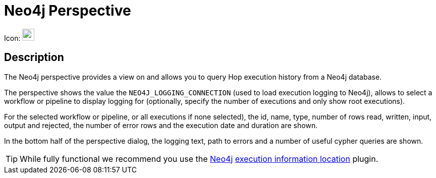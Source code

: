 ////
  // Licensed to the Apache Software Foundation (ASF) under one or more
  // contributor license agreements. See the NOTICE file distributed with
  // this work for additional information regarding copyright ownership.
  // The ASF licenses this file to You under the Apache License, Version 2.0
  // (the "License"); you may not use this file except in compliance with
  // the License. You may obtain a copy of the License at
  //
  // http://www.apache.org/licenses/LICENSE-2.0
  //
  // Unless required by applicable law or agreed to in writing, software
  // distributed under the License is distributed on an "AS IS" BASIS,
  // WITHOUT WARRANTIES OR CONDITIONS OF ANY KIND, either express or implied.
  // See the License for the specific language governing permissions and
  // limitations under the License.
////

////
Licensed to the Apache Software Foundation (ASF) under one
or more contributor license agreements.  See the NOTICE file
distributed with this work for additional information
regarding copyright ownership.  The ASF licenses this file
to you under the Apache License, Version 2.0 (the
"License"); you may not use this file except in compliance
with the License.  You may obtain a copy of the License at
  http://www.apache.org/licenses/LICENSE-2.0
Unless required by applicable law or agreed to in writing,
software distributed under the License is distributed on an
"AS IS" BASIS, WITHOUT WARRANTIES OR CONDITIONS OF ANY
KIND, either express or implied.  See the License for the
specific language governing permissions and limitations
under the License.
////
:imagesdir: ../assets/images

= Neo4j Perspective

Icon: image:icons/neo4j_logo.svg[width="24px"]

== Description

The Neo4j perspective provides a view on and allows you to query Hop execution history from a Neo4j database.

The perspective shows the value the `NEO4J_LOGGING_CONNECTION` (used to load execution logging to Neo4j), allows to select a workflow or pipeline to display logging for (optionally, specify the number of executions and only show root executions).

For the selected workflow or pipeline, or all executions if none selected), the id, name, type, number of rows read, written, input, output and rejected, the number of error rows and the execution date and duration are shown.

In the bottom half of the perspective dialog, the logging text, path to errors and a number of useful cypher queries are shown.

TIP: While fully functional we recommend you use the xref:metadata-types/neo4j/neo4j-location-type.adoc[Neo4j] xref:metadata-types/execution-information-location.adoc[execution information location] plugin.